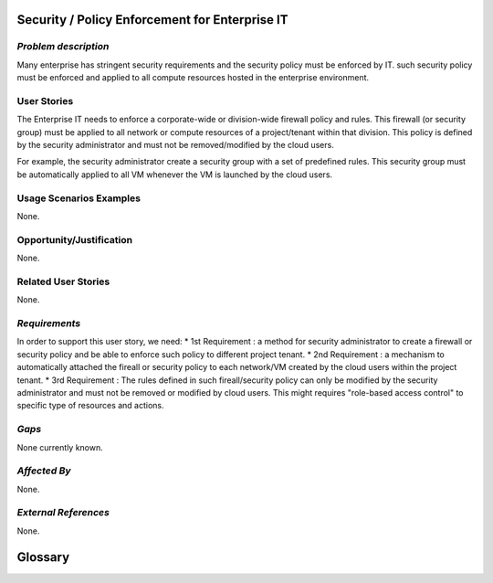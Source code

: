 Security / Policy Enforcement for Enterprise IT
==========================

*Problem description*
---------------------
Many enterprise has stringent security requirements and the security policy
must be enforced by IT. such security policy must be enforced and applied to
all compute resources hosted in the enterprise environment.


User Stories
------------
The Enterprise IT needs to enforce a corporate-wide or division-wide firewall
policy and rules. This firewall (or security group) must be applied to all
network or compute resources of a project/tenant within that division. This
policy is defined by the security administrator and must not be
removed/modified by the cloud users.

For example, the security administrator create a security group with a set of
predefined rules. This security group must be automatically applied to all VM
whenever the VM is launched by the cloud users.


Usage Scenarios Examples
------------------------
None.

Opportunity/Justification
-------------------------
None.

Related User Stories
--------------------
None.

*Requirements*
--------------
In order to support this user story, we need:
* 1st Requirement : a method for security administrator to create a
firewall or security policy and be able to enforce such policy to different
project tenant.
* 2nd Requirement : a mechanism to automatically attached the fireall or 
security policy to each network/VM created by the cloud users within the
project tenant.
* 3rd Requirement : The rules defined in such fireall/security policy can only
be modified by the security administrator and must not be removed or modified
by cloud users. This might requires "role-based access control" to specific
type of resources and actions.


*Gaps*
------
.. This section is optional.
.. It might be useful to provide information in this
.. section if there is already some functionality in OpenStack   
.. that might seem to fit your user story on the surface but, in reality, does not
.. actually fulfill the needs of the user type or the objective.  If you choose to
.. complete this section, please be sure to include information about the gap AND
.. why you believe the current functionality does not meet the requirement. Please
.. replace "None currently known." with the appropriate data. This section can
.. often be left with "None currently known." It is the purpose of this working
.. group and repository to use the use cases presented here to identify what the
.. gaps are.

None currently known.

*Affected By*
-------------
.. This section is optional.
.. This section should be used for prior records of
.. activity inside OpenStack related to this user story
.. (bugs that need to be fixed, blueprints for prior attempts, etc.).  If
.. possible, please include links to the related specs, blueprints, or bug reports.
.. Please replace "None." with the appropriate data.

None.

*External References*
---------------------
.. This section is optional.
.. Please use this section to add references for standards or well-defined
.. mechanisms.  You can also use this section to reference existing functionality
.. that fits your user story outside of OpenStack.  If any of your requirements
.. specifically call for the implementation of a standard or protocol or other
.. well-defined mechanism, use this section to list them.

None.

Glossary
========
.. This section is optional.
.. It is highly suggested that you define any terms,
.. abbreviations that are not   commonly used in order to ensure
.. that your user story is understood properly.

.. Provide a list of acronyms, their expansions, and what they actually mean in
.. general language here. Define any terms that are specific to your problem
.. domain. If there are devices, appliances, or software stacks that you expect to
.. interact with OpenStack, list them here.

.. Remember: OpenStack is used for a large number of deployments, and the better
.. you communicate your user story, the more likely it is to be considered by the
.. project teams and the product working group.

.. Examples:
.. **reST** reStructuredText is a simple markup language
.. **TLA** Three-Letter Abbreviation is an abbreviation consisting of three letters
.. **xyz** Another example abbreviation
